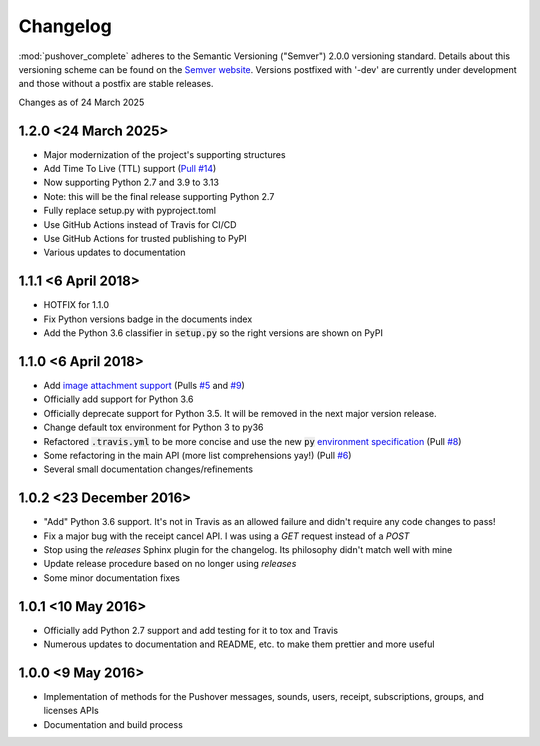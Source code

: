 .. only:: prerelease

    .. warning:: This is the documentation for a development version of pushover_complete.

        .. only:: readthedocs

            `Documentation for the Most Recent Stable Version <http://pushover-complete.readthedocs.io/en/stable/>`_

.. _changelog:

Changelog
=========

:mod:`pushover_complete` adheres to the Semantic Versioning ("Semver") 2.0.0 versioning standard.
Details about this versioning scheme can be found on the `Semver website <http://semver.org/spec/v2.0.0.html>`_.
Versions postfixed with '-dev' are currently under development and those without a postfix are stable releases.

Changes as of 24 March 2025

1.2.0 <24 March 2025>
^^^^^^^^^^^^^^^^^^^^^

- Major modernization of the project's supporting structures
- Add Time To Live (TTL) support (`Pull #14 <https://github.com/scolby33/pushover_complete/pull/14>`_)
- Now supporting Python 2.7 and 3.9 to 3.13
- Note: this will be the final release supporting Python 2.7
- Fully replace setup.py with pyproject.toml
- Use GitHub Actions instead of Travis for CI/CD
- Use GitHub Actions for trusted publishing to PyPI
- Various updates to documentation

1.1.1 <6 April 2018>
^^^^^^^^^^^^^^^^^^^^

- HOTFIX for 1.1.0
- Fix Python versions badge in the documents index
- Add the Python 3.6 classifier in :code:`setup.py` so the right versions are shown on PyPI

1.1.0 <6 April 2018>
^^^^^^^^^^^^^^^^^^^^

- Add `image attachment support <https://pushover.net/api#attachments>`_ (Pulls `#5 <https://github.com/scolby33/pushover_complete/pull/5>`_ and `#9 <https://github.com/scolby33/pushover_complete/pull/9>`_)
- Officially add support for Python 3.6
- Officially deprecate support for Python 3.5. It will be removed in the next major version release.
- Change default tox environment for Python 3 to py36
- Refactored :code:`.travis.yml` to be more concise and use the new :code:`py` `environment specification <https://tox.readthedocs.io/en/3.0.0/example/basic.html#a-simple-tox-ini-default-environments>`_ (Pull `#8 <https://github.com/scolby33/pushover_complete/pull/8>`_)
- Some refactoring in the main API (more list comprehensions yay!) (Pull `#6 <https://github.com/scolby33/pushover_complete/pull/6>`_)
- Several small documentation changes/refinements

1.0.2 <23 December 2016>
^^^^^^^^^^^^^^^^^^^^^^^^

- "Add" Python 3.6 support. It's not in Travis as an allowed failure and didn't require any code changes to pass!
- Fix a major bug with the receipt cancel API. I was using a `GET` request instead of a `POST`
- Stop using the `releases` Sphinx plugin for the changelog. Its philosophy didn't match well with mine
- Update release procedure based on no longer using `releases`
- Some minor documentation fixes


1.0.1 <10 May 2016>
^^^^^^^^^^^^^^^^^^^

- Officially add Python 2.7 support and add testing for it to tox and Travis
- Numerous updates to documentation and README, etc. to make them prettier and more useful

1.0.0 <9 May 2016>
^^^^^^^^^^^^^^^^^^

- Implementation of methods for the Pushover messages, sounds, users, receipt, subscriptions, groups, and licenses APIs
- Documentation and build process
